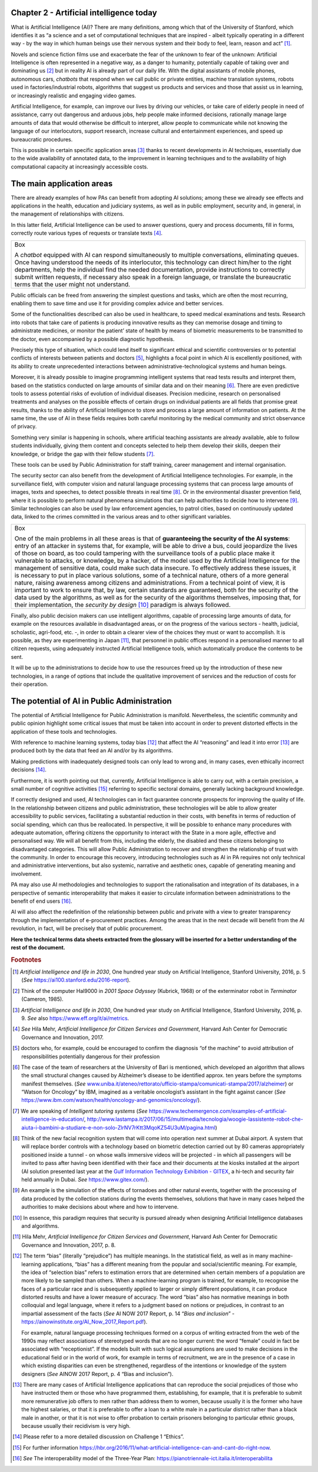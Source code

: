 Chapter 2 - Artificial intelligence today
-----------------------------------------

What is Artificial Intelligence (AI)? There are many definitions, among
which that of the University of Stanford, which identifies it as “a
science and a set of computational techniques that are inspired - albeit
typically operating in a different way - by the way in which human
beings use their nervous system and their body to feel, learn, reason
and act” [1]_.

Novels and science fiction films use and exacerbate the fear of the
unknown to fear of the unknown: Artificial Intelligence is often
represented in a negative way, as a danger to humanity, potentially
capable of taking over and dominating us [2]_ but in reality AI is
already part of our daily life. With the digital assistants of mobile
phones, autonomous cars, *chatbots* that respond when we call public or
private entities, machine translation systems, robots used in
factories/industrial robots, algorithms that suggest us products and
services and those that assist us in learning, or increasingly realistic
and engaging video games.

Artificial Intelligence, for example, can improve our lives by driving
our vehicles, or take care of elderly people in need of assistance,
carry out dangerous and arduous jobs, help people make informed
decisions, rationally manage large amounts of data that would otherwise
be difficult to interpret, allow people to communicate while not knowing
the language of our interlocutors, support research, increase cultural
and entertainment experiences, and speed up bureaucratic procedures.

This is possible in certain specific application areas [3]_ thanks to
recent developments in AI techniques, essentially due to the wide
availability of annotated data, to the improvement in learning
techniques and to the availability of high computational capacity at
increasingly accessible costs.

The main application areas 
---------------------------

There are already examples of how PAs can benefit from adopting AI
solutions; among these we already see effects and applications in the
health, education and judiciary systems, as well as in public
employment, security and, in general, in the management of relationships
with citizens.

In this latter field, Artificial Intelligence can be used to answer
questions, query and process documents, fill in forms, correctly route
various types of requests or translate texts [4]_.

+-----------------------------------------------------------------------+
| Box                                                                   |
|                                                                       |
| A *chatbot* equipped with AI can respond simultaneously to            |
| multiple conversations, eliminating queues. Once having understood    |
| the needs of its interlocutor, this technology can direct him/her to  |
| the right departments, help the individual find the needed            |
| documentation, provide instructions to correctly submit written       |
| requests, if necessary also speak in a foreign language, or translate |
| the bureaucratic terms that the user might not understand.            |
+-----------------------------------------------------------------------+

Public officials can be freed from answering the simplest questions and
tasks, which are often the most recurring, enabling them to save time
and use it for providing complex advice and better services.

Some of the functionalities described can also be used in healthcare, to
speed medical examinations and tests. Research into robots that take
care of patients is producing innovative results as they can memorise
dosage and timing to administrate medicines, or monitor the patient’
state of health by means of biometric measurements to be transmitted to
the doctor, even accompanied by a possible diagnostic hypothesis.

Precisely this type of situation, which could lend itself to significant
ethical and scientific controversies or to potential conflicts of
interests between patients and doctors [5]_, highlights a focal point in
which AI is excellently positioned, with its ability to create
unprecedented interactions between administrative-technological systems
and human beings.

Moreover, it is already possible to imagine programming intelligent
systems that read tests results and interpret them, based on the
statistics conducted on large amounts of similar data and on their
meaning [6]_. There are even predictive tools to assess potential risks
of evolution of individual diseases. Precision medicine, research on
personalised treatments and analyses on the possible effects of certain
drugs on individual patients are all fields that promise great results,
thanks to the ability of Artificial Intelligence to store and process a
large amount of information on patients. At the same time, the use of AI
in these fields requires both careful monitoring by the medical
community and strict observance of privacy.

Something very similar is happening in schools, where artificial
teaching assistants are already available, able to follow students
individually, giving them content and concepts selected to help them
develop their skills, deepen their knowledge, or bridge the gap with
their fellow students [7]_.

These tools can be used by Public Administration for staff training,
career management and internal organisation.

The security sector can also benefit from the development of Artificial
Intelligence technologies. For example, in the surveillance field, with
computer vision and natural language processing systems that can process
large amounts of images, texts and speeches, to detect possible threats
in real time [8]_. Or in the environmental disaster prevention field,
where it is possible to perform natural phenomena simulations that can
help authorities to decide how to intervene [9]_. Similar technologies
can also be used by law enforcement agencies, to patrol cities, based on
continuously updated data, linked to the crimes committed in the various
areas and to other significant variables.

+-----------------------------------------------------------------------+
| Box                                                                   |
|                                                                       |
| One of the main problems in all these areas is that of **guaranteeing |
| the security of the AI systems**: entry of an attacker in systems     |
| that, for example, will be able to drive a bus, could jeopardize the  |
| lives of those on board, as too could tampering with the surveillance |
| tools of a public place make it vulnerable to attacks, or knowledge,  |
| by a hacker, of the model used by the Artificial Intelligence for the |
| management of sensitive data, could make such data insecure. To       |
| effectively address these issues, it is necessary to put in place     |
| various solutions, some of a technical nature, others of a more       |
| general nature, raising awareness among citizens and administrations. |
| From a technical point of view, it is important to work to ensure     |
| that, by law, certain standards are guaranteed, both for the security |
| of the data used by the algorithms, as well as for the security of    |
| the algorithms themselves, imposing that, for their implementation,   |
| the *security by design* [10]_ paradigm is always followed.           |
+-----------------------------------------------------------------------+

Finally, also public decision makers can use intelligent algorithms,
capable of processing large amounts of data, for example on the
resources available in disadvantaged areas, or on the progress of the
various sectors - health, judicial, scholastic, agri-food, etc. -, in
order to obtain a clearer view of the choices they must or want to
accomplish. It is possible, as they are experimenting in Japan [11]_,
that personnel in public offices respond in a personalised manner to all
citizen requests, using adequately instructed Artificial Intelligence
tools, which automatically produce the contents to be sent.

It will be up to the administrations to decide how to use the resources
freed up by the introduction of these new technologies, in a range of
options that include the qualitative improvement of services and the
reduction of costs for their operation.

The potential of AI in Public Administration
--------------------------------------------

The potential of Artificial Intelligence for Public Administration is
manifold. Nevertheless, the scientific community and public opinion
highlight some critical issues that must be taken into account in order
to prevent distorted effects in the application of these tools and
technologies.

With reference to machine learning systems, today bias [12]_ that affect
the AI “reasoning” and lead it into error [13]_ are produced both by the
data that feed an AI and/or by its algorithms.

Making predictions with inadequately designed tools can only lead to
wrong and, in many cases, even ethically incorrect decisions [14]_.

Furthermore, it is worth pointing out that, currently, Artificial
Intelligence is able to carry out, with a certain precision, a small
number of cognitive activities [15]_ referring to specific sectoral
domains, generally lacking background knowledge.

If correctly designed and used, AI technologies can in fact guarantee
concrete prospects for improving the quality of life. In the
relationship between citizens and public administration, these
technologies will be able to allow greater accessibility to public
services, facilitating a substantial reduction in their costs, with
benefits in terms of reduction of social spending, which can thus be
reallocated. In perspective, it will be possible to enhance many
procedures with adequate automation, offering citizens the opportunity
to interact with the State in a more agile, effective and personalised
way. We will all benefit from this, including the elderly, the disabled
and these citizens belonging to disadvantaged categories. This will
allow Public Administration to recover and strengthen the relationship
of trust with the community. In order to encourage this recovery,
introducing technologies such as AI in PA requires not only technical
and administrative interventions, but also systemic, narrative and
aesthetic ones, capable of generating meaning and involvement.

PA may also use AI methodologies and technologies to support the
rationalisation and integration of its databases, in a perspective of
semantic interoperability that makes it easier to circulate information
between administrations to the benefit of end users [16]_.

AI will also affect the redefinition of the relationship between public
and private with a view to greater transparency through the
implementation of e-procurement practices. Among the areas that in the
next decade will benefit from the AI revolution, in fact, will be
precisely that of public procurement.

**Here the technical terms data sheets extracted from the glossary will
be inserted for a better understanding of the rest of the document.**
   
.. rubric:: Footnotes

.. [1]
   *Artificial Intelligence and life in 2030*, One hundred year study on
   Artificial Intelligence, Stanford University, 2016, p. 5 (*See*
   `https://ai100.stanford.edu/2016-report <https://ai100.stanford.edu/2016-report>`__).

.. [2]
   Think of the computer Hal9000 in *2001 Space Odyssey* (Kubrick, 1968)
   or of the exterminator robot in *Terminator* (Cameron, 1985).

.. [3]
   *Artificial Intelligence and life in 2030*, One hundred year study on
   Artificial Intelligence, Stanford University, 2016, p. 9. *See* also
   `https://www.eff.org/it/ai/metrics <https://www.eff.org/it/ai/metrics>`__.

.. [4]
   *See* Hila Mehr, *Artificial Intelligence for Citizen Services and
   Government*, Harvard Ash Center for Democratic Governance and
   Innovation, 2017.

.. [5]
   doctors who, for example, could be encouraged to confirm the
   diagnosis “of the machine” to avoid attribution of responsibilities
   potentially dangerous for their profession

.. [6]
   The case of the team of researchers at the University of Bari is
   mentioned, which developed an algorithm that allows the small
   structural changes caused by Alzheimer’s disease to be identified
   approx. ten years before the symptoms manifest themselves. (*See*
   `www.uniba.it/ateneo/rettorato/ufficio-stampa/comunicati-stampa/2017/alzheimer <http://www.uniba.it/ateneo/rettorato/ufficio-stampa/comunicati-stampa/2017/alzheimer>`__)
   or “Watson for Oncology” by IBM, imagined as a veritable oncologist’s
   assistant in the fight against cancer (*See*
   `https://www.ibm.com/watson/health/oncology-and-genomics/oncology/ <https://www.ibm.com/watson/health/oncology-and-genomics/oncology/>`__).

.. [7]
   We are speaking of *Intelligent tutoring systems* (*See*
   `https://www.techemergence.com/examples-of-artificial-intelligence-in-education/ <https://www.techemergence.com/examples-of-artificial-intelligence-in-education/>`__,
   `http://www.lastampa.it/2017/06/15/multimedia/tecnologia/woogie-lassistente-robot-che-aiuta-i-bambini-a-studiare-e-non-solo-ZlrNV7rKtt3MqoKZ54U3uM/pagina.html <http://www.lastampa.it/2017/06/15/multimedia/tecnologia/woogie-lassistente-robot-che-aiuta-i-bambini-a-studiare-e-non-solo-ZlrNV7rKtt3MqoKZ54U3uM/pagina.html>`__)

.. [8]
   Think of the new facial recognition system that will come into
   operation next summer at Dubai airport. A system that will replace
   border controls with a technology based on biometric detection
   carried out by 80 cameras appropriately positioned inside a tunnel -
   on whose walls immersive videos will be projected - in which all
   passengers will be invited to pass after having been identified with
   their face and their documents at the kiosks installed at the airport
   (AI solution presented last year at the `Gulf Information Technology
   Exhibition - GITEX <https://www.gitex.com/>`__, a hi-tech and
   security fair held annually in Dubai. *See*
   `https://www.gitex.com/ <https://www.gitex.com/>`__).

.. [9]
   An example is the simulation of the effects of tornadoes and other
   natural events, together with the processing of data produced by the
   collection stations during the events themselves, solutions that have
   in many cases helped the authorities to make decisions about where
   and how to intervene.

.. [10]
   In essence, this paradigm requires that security is pursued already
   when designing Artificial Intelligence databases and algorithms.

.. [11]
   Hila Mehr, *Artificial Intelligence for Citizen Services and
   Government*, Harvard Ash Center for Democratic Governance and
   Innovation, 2017, p. 8.

.. [12]
   The term “bias” (literally “prejudice”) has multiple meanings. In the
   statistical field, as well as in many machine-learning applications,
   “bias” has a different meaning from the popular and social/scientific
   meaning. For example, the idea of “selection bias” refers to
   estimation errors that are determined when certain members of a
   population are more likely to be sampled than others. When a
   machine-learning program is trained, for example, to recognise the
   faces of a particular race and is subsequently applied to larger or
   simply different populations, it can produce distorted results and
   have a lower measure of accuracy. The word “bias” also has normative
   meanings in both colloquial and legal language, where it refers to a
   judgment based on notions or prejudices, in contrast to an impartial
   assessment of the facts (*See* AI NOW 2017 Report, p. 14 “\ *Bias and
   inclusion*\ ” -
   `https://ainowinstitute.org/AI_Now_2017_Report.pdf <https://ainowinstitute.org/AI_Now_2017_Report.pdf>`__).

   For example, natural language processing techniques formed on a
   corpus of writing extracted from the web of the 1990s may reflect
   associations of stereotyped words that are no longer current: the
   word “female” could in fact be associated with “receptionist”. If the
   models built with such logical assumptions are used to make decisions
   in the educational field or in the world of work, for example in
   terms of recruitment, we are in the presence of a case in which
   existing disparities can even be strengthened, regardless of the
   intentions or knowledge of the system designers (*See* AINOW 2017
   Report, p. 4 “Bias and inclusion”).

.. [13]
   There are many cases of Artificial Intelligence applications that can
   reproduce the social prejudices of those who have instructed them or
   those who have programmed them, establishing, for example, that it is
   preferable to submit more remunerative job offers to men rather than
   address them to women, because usually it is the former who have the
   highest salaries, or that it is preferable to offer a loan to a white
   male in a particular district rather than a black male in another, or
   that it is not wise to offer probation to certain prisoners belonging
   to particular ethnic groups, because usually their recidivism is very
   high.

.. [14]
   Please refer to a more detailed discussion on Challenge 1 “Ethics”.

.. [15]
   For further information
   `https://hbr.org/2016/11/what-artificial-intelligence-can-and-cant-do-right-now <https://hbr.org/2016/11/what-artificial-intelligence-can-and-cant-do-right-now>`__.

.. [16]
   *See* The interoperability model of the Three-Year Plan:
   `https://pianotriennale-ict.italia.it/interoperabilita <https://pianotriennale-ict.italia.it/interoperabilita>`__
